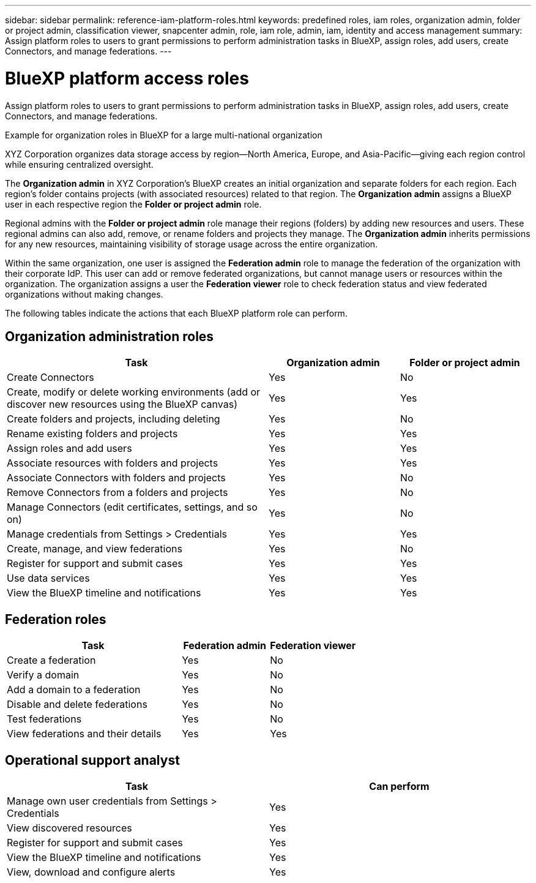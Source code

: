 ---
sidebar: sidebar
permalink: reference-iam-platform-roles.html
keywords: predefined roles, iam roles, organization admin, folder or project admin, classification viewer, snapcenter admin, role, iam role, admin, iam, identity and access management
summary: Assign platform roles to users to grant permissions to perform administration tasks in BlueXP, assign roles, add users, create Connectors, and manage federations.
---

= BlueXP platform access roles
:hardbreaks:
:nofooter:
:icons: font
:linkattrs:
:imagesdir: ./media/

[.lead]
Assign platform roles to users to grant permissions to perform administration tasks in BlueXP, assign roles, add users, create Connectors, and manage federations.

.Example for organization roles in BlueXP for a large multi-national organization
XYZ Corporation organizes data storage access by region—North America, Europe, and Asia-Pacific—giving each region control while ensuring centralized oversight.

The *Organization admin* in XYZ Corporation's BlueXP creates an initial organization and separate folders for each region. Each region's folder contains projects (with associated resources) related to that region. The *Organization admin* assigns a BlueXP user in each respective region the *Folder or project admin* role. 

Regional admins with the *Folder or project admin* role manage their regions (folders) by adding new resources and users. These regional admins can also add, remove, or rename folders and projects they manage. The *Organization admin* inherits permissions for any new resources, maintaining visibility of storage usage across the entire organization.

Within the same organization, one user is assigned the *Federation admin* role to manage the federation of the organization with their corporate IdP. This user can add or remove federated organizations, but cannot manage users or resources within the organization. The organization assigns a user the *Federation viewer* role to check federation status and view federated organizations without making changes.

The following tables indicate the actions that each BlueXP platform role can perform.

== Organization administration roles 
[cols="2,1,1",options="header"]
|===

| Task
| Organization admin
| Folder or project admin


| Create Connectors | Yes | No 

| Create, modify or delete working environments (add or discover new resources using the BlueXP canvas) |	Yes | Yes 

| Create folders and projects, including deleting | Yes | No

| Rename existing folders and projects | Yes | Yes 

| Assign roles and add users | Yes | Yes

| Associate resources with folders and projects  | Yes | Yes

| Associate Connectors with folders and projects  | Yes | No

| Remove Connectors from a folders and projects  | Yes | No

| Manage Connectors (edit certificates, settings, and so on)  | Yes | No

| Manage credentials from Settings > Credentials  | Yes | Yes
| Create, manage, and view federations | Yes | No
| Register for support and submit cases | Yes |	Yes 
| Use data services | Yes | Yes 
| View the BlueXP timeline and notifications | Yes |	Yes 

|===

== Federation roles
[cols="2,1,1",options="header"]
|===

| Task
| Federation admin
| Federation viewer


| Create a federation | Yes | No 

| Verify a domain |	Yes | No

| Add a domain to a federation | Yes | No

| Disable and delete federations | Yes | No

| Test federations | Yes | No

| View federations and their details  | Yes | Yes

|===

== Operational support analyst 
[cols="1,1",options="header"]

|===

| Task
| Can perform

| Manage own user credentials from Settings > Credentials  | Yes 

| View discovered resources | Yes

| Register for support and submit cases | Yes  

| View the BlueXP timeline and notifications | Yes
| View, download and configure alerts | Yes


|===